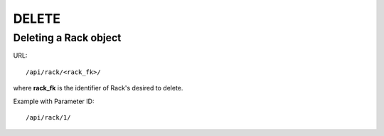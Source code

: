 .. _rackdir:

DELETE
####


Deleting a Rack object
*************************

URL::

    /api/rack/<rack_fk>/

where **rack_fk** is the identifier of Rack's desired to delete.

Example with Parameter ID::

    /api/rack/1/
